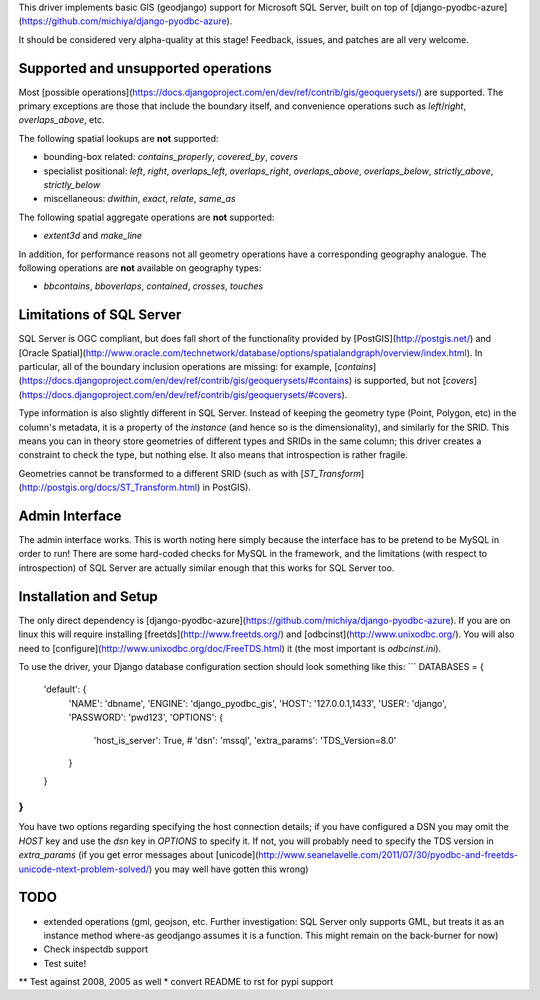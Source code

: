 This driver implements basic GIS (geodjango) support for Microsoft SQL
Server, built on top of
[django-pyodbc-azure](https://github.com/michiya/django-pyodbc-azure).

It should be considered very alpha-quality at this stage!  Feedback,
issues, and patches are all very welcome.

======================================
 Supported and unsupported operations
======================================

Most
[possible operations](https://docs.djangoproject.com/en/dev/ref/contrib/gis/geoquerysets/)
are supported.  The primary exceptions are those that include the boundary
itself, and convenience operations such as `left`/`right`,
`overlaps_above`, etc.

The following spatial lookups are **not** supported:

* bounding-box related: `contains_properly`, `covered_by`, `covers`
* specialist positional: `left`, `right`, `overlaps_left`,
  `overlaps_right`, `overlaps_above`, `overlaps_below`,
  `strictly_above`, `strictly_below`
* miscellaneous: `dwithin`, `exact`, `relate`, `same_as`

The following spatial aggregate operations are **not** supported:

* `extent3d` and `make_line`

In addition, for performance reasons not all geometry operations have
a corresponding geography analogue.  The following operations are
**not** available on geography types:

* `bbcontains`, `bboverlaps`, `contained`, `crosses`, `touches`

===========================
 Limitations of SQL Server
===========================

SQL Server is OGC compliant, but does fall short of the functionality
provided by [PostGIS](http://postgis.net/) and
[Oracle Spatial](http://www.oracle.com/technetwork/database/options/spatialandgraph/overview/index.html).
In particular, all of the boundary inclusion operations are missing:
for example,
[`contains`](https://docs.djangoproject.com/en/dev/ref/contrib/gis/geoquerysets/#contains)
is supported, but not
[`covers`](https://docs.djangoproject.com/en/dev/ref/contrib/gis/geoquerysets/#covers).

Type information is also slightly different in SQL Server.  Instead of
keeping the geometry type (Point, Polygon, etc) in the column's
metadata, it is a property of the *instance* (and hence so is the
dimensionality), and similarly for the SRID.  This means you can in
theory store geometries of different types and SRIDs in the same
column; this driver creates a constraint to check the type, but
nothing else.  It also means that introspection is rather fragile.

Geometries cannot be transformed to a different SRID (such as with
[`ST_Transform`](http://postgis.org/docs/ST_Transform.html) in
PostGIS).

=================
 Admin Interface
=================

The admin interface works.  This is worth noting here simply because
the interface has to be pretend to be MySQL in order to run!  There
are some hard-coded checks for MySQL in the framework, and the
limitations (with respect to introspection) of SQL Server are actually
similar enough that this works for SQL Server too.

========================
 Installation and Setup
========================

The only direct dependency is
[django-pyodbc-azure](https://github.com/michiya/django-pyodbc-azure).
If you are on linux this will require installing
[freetds](http://www.freetds.org/) and
[odbcinst](http://www.unixodbc.org/).  You will also need to
[configure](http://www.unixodbc.org/doc/FreeTDS.html) it (the most
important is `odbcinst.ini`).

To use the driver, your Django database configuration section should
look something like this:
```
DATABASES = {
    'default': {
        'NAME': 'dbname',
        'ENGINE': 'django_pyodbc_gis',
        'HOST': '127.0.0.1,1433',
        'USER': 'django',
        'PASSWORD': 'pwd123',
        'OPTIONS': {
            'host_is_server': True,
            # 'dsn': 'mssql',
            'extra_params': 'TDS_Version=8.0'
        }
    }
}
```

You have two options regarding specifying the host connection details;
if you have configured a DSN you may omit the `HOST` key and use the
`dsn` key in `OPTIONS` to specify it.  If not, you will probably need
to specify the TDS version in `extra_params` (if you get error
messages about
[unicode](http://www.seanelavelle.com/2011/07/30/pyodbc-and-freetds-unicode-ntext-problem-solved/)
you may well have gotten this wrong)

======
 TODO
======

* extended operations (gml, geojson, etc.  Further investigation: SQL
  Server only supports GML, but treats it as an instance method
  where-as geodjango assumes it is a function.  This might remain on
  the back-burner for now)
* Check inspectdb support
* Test suite!
** Test against 2008, 2005 as well
* convert README to rst for pypi support
